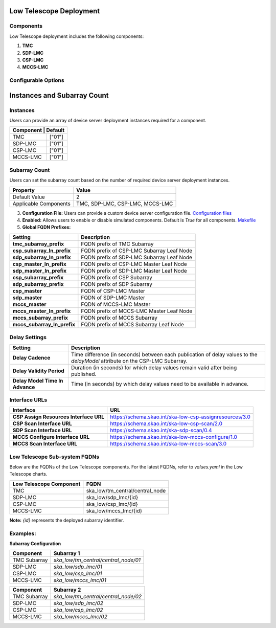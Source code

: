 Low Telescope Deployment
========================

Components
----------

Low Telescope deployment includes the following components:

1. **TMC**  
2. **SDP-LMC**  
3. **CSP-LMC**  
4. **MCCS-LMC**  

Configurable Options
--------------------

Instances and Subarray Count
============================

Instances
---------

Users can provide an array of device server deployment instances required for a component.

+-------------+-----------------+
| **Component** | **Default**   |
+=============+=================+
| TMC         | ["01"]          |
+-------------+-----------------+
| SDP-LMC     | ["01"]          |
+-------------+-----------------+
| CSP-LMC     | ["01"]          |
+-------------+-----------------+
| MCCS-LMC    | ["01"]          |
+-------------+-----------------+

Subarray Count
--------------

Users can set the subarray count based on the number of required device server deployment instances.

+----------------------+----------------------------+
| **Property**         | **Value**                  |
+======================+============================+
| Default Value        | 2                          |
+----------------------+----------------------------+
| Applicable Components| TMC, SDP-LMC, CSP-LMC,     |
|                      | MCCS-LMC                   |
+----------------------+----------------------------+


3. **Configuration File:**  
   Users can provide a custom device server configuration file.  
   `Configuration files <https://gitlab.com/ska-telescope/ska-mid-integration/-/tree/main/charts/ska-mid-integration/tmc_pairwise/>`_  

4. **Enabled:**  
   Allows users to enable or disable simulated components.  
   Default is `True` for all components.  
   `Makefile <https://gitlab.com/ska-telescope/ska-mid-integration/-/blob/main/Makefile/>`_

5. **Global FQDN Prefixes:**  

+----------------------------------------+----------------------------------------------------------------+
| **Setting**                            | **Description**                                                |
+========================================+================================================================+
| **tmc_subarray_prefix**                | FQDN prefix of TMC Subarray                                    |
+----------------------------------------+----------------------------------------------------------------+
| **csp_subarray_ln_prefix**             | FQDN prefix of CSP-LMC Subarray Leaf Node                      |
+----------------------------------------+----------------------------------------------------------------+
| **sdp_subarray_ln_prefix**             | FQDN prefix of SDP-LMC Subarray Leaf Node                      |
+----------------------------------------+----------------------------------------------------------------+
| **csp_master_ln_prefix**               | FQDN prefix of CSP-LMC Master Leaf Node                        |
+----------------------------------------+----------------------------------------------------------------+
| **sdp_master_ln_prefix**               | FQDN prefix of SDP-LMC Master Leaf Node                        |
+----------------------------------------+----------------------------------------------------------------+
| **csp_subarray_prefix**                | FQDN prefix of CSP Subarray                                    |
+----------------------------------------+----------------------------------------------------------------+
| **sdp_subarray_prefix**                | FQDN prefix of SDP Subarray                                    |
+----------------------------------------+----------------------------------------------------------------+
| **csp_master**                         | FQDN of CSP-LMC Master                                         |
+----------------------------------------+----------------------------------------------------------------+
| **sdp_master**                         | FQDN of SDP-LMC Master                                         |
+----------------------------------------+----------------------------------------------------------------+
| **mccs_master**                        | FQDN of MCCS-LMC Master                                        |
+----------------------------------------+----------------------------------------------------------------+
| **mccs_master_ln_prefix**              | FQDN prefix of MCCS-LMC Master Leaf Node                       |
+----------------------------------------+----------------------------------------------------------------+
| **mccs_subarray_prefix**               | FQDN prefix of MCCS Subarray                                   |
+----------------------------------------+----------------------------------------------------------------+
| **mccs_subarray_ln_prefix**            | FQDN prefix of MCCS Subarray Leaf Node                         |
+----------------------------------------+----------------------------------------------------------------+

Delay Settings
--------------

+---------------------------------------+--------------------------------------+
| **Setting**                           | **Description**                      |
+=======================================+======================================+
| **Delay Cadence**                     | Time difference (in seconds) between |
|                                       | each publication of delay values to  |
|                                       | the `delayModel` attribute on the    |
|                                       | CSP-LMC Subarray.                    |
+---------------------------------------+--------------------------------------+
| **Delay Validity Period**             | Duration (in seconds) for which      |
|                                       | delay values remain valid after      |
|                                       | being published.                     |
+---------------------------------------+--------------------------------------+
| **Delay Model Time In Advance**       | Time (in seconds) by which delay     |
|                                       | values need to be available in       |
|                                       | advance.                             |
+---------------------------------------+--------------------------------------+


Interface URLs
--------------

+--------------------------------------------+---------------------------------------------------------+
| **Interface**                              | **URL**                                                 |
+============================================+=========================================================+
| **CSP Assign Resources Interface URL**     | https://schema.skao.int/ska-low-csp-assignresources/3.0 |
+--------------------------------------------+---------------------------------------------------------+
| **CSP Scan Interface URL**                 | https://schema.skao.int/ska-low-csp-scan/2.0            |
+--------------------------------------------+---------------------------------------------------------+
| **SDP Scan Interface URL**                 | https://schema.skao.int/ska-sdp-scan/0.4                |
+--------------------------------------------+---------------------------------------------------------+
| **MCCS Configure Interface URL**           | https://schema.skao.int/ska-low-mccs-configure/1.0      |
+--------------------------------------------+---------------------------------------------------------+
| **MCCS Scan Interface URL**                | https://schema.skao.int/ska-low-mccs-scan/3.0           |
+--------------------------------------------+---------------------------------------------------------+

Low Telescope Sub-system FQDNs
------------------------------

Below are the FQDNs of the Low Telescope components. For the latest FQDNs, refer to `values.yaml` in the Low Telescope charts.

+-----------------------------+---------------------------------------------+
| **Low Telescope Component** | **FQDN**                                    |
+=============================+=============================================+
| TMC                         | ska_low/tm_central/central_node             |
+-----------------------------+---------------------------------------------+
| SDP-LMC                     | ska_low/sdp_lmc/{id}                        |
+-----------------------------+---------------------------------------------+
| CSP-LMC                     | ska_low/csp_lmc/{id}                        |
+-----------------------------+---------------------------------------------+
| MCCS-LMC                    | ska_low/mccs_lmc/{id}                       |
+-----------------------------+---------------------------------------------+

**Note:** `{id}` represents the deployed subarray identifier.  

Examples:
--------

**Subarray Configuration**


+---------------+--------------------------------------------+  
| **Component** | **Subarray 1**                             |  
+===============+============================================+  
| TMC Subarray  | `ska_low/tm_central/central_node/01`       |  
+---------------+--------------------------------------------+  
| SDP-LMC       | `ska_low/sdp_lmc/01`                       |  
+---------------+--------------------------------------------+  
| CSP-LMC       | `ska_low/csp_lmc/01`                       |  
+---------------+--------------------------------------------+  
| MCCS-LMC      | `ska_low/mccs_lmc/01`                      |  
+---------------+--------------------------------------------+  

+---------------+--------------------------------------------+  
| **Component** | **Subarray 2**                             |  
+===============+============================================+  
| TMC Subarray  | `ska_low/tm_central/central_node/02`       |  
+---------------+--------------------------------------------+  
| SDP-LMC       | `ska_low/sdp_lmc/02`                       |  
+---------------+--------------------------------------------+  
| CSP-LMC       | `ska_low/csp_lmc/02`                       |  
+---------------+--------------------------------------------+  
| MCCS-LMC      | `ska_low/mccs_lmc/02`                      |  
+---------------+--------------------------------------------+ 